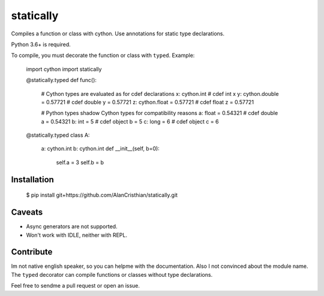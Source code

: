 statically
==========

Compiles a function or class with cython. Use annotations for static type
declarations.

Python 3.6+ is required.

To compile, you must decorate the function or class with ``typed``. Example:

    import cython
    import statically

    @statically.typed
    def func():
        # Cython types are evaluated as for cdef declarations
        x: cython.int               # cdef int x
        y: cython.double = 0.57721  # cdef double y = 0.57721
        z: cython.float  = 0.57721  # cdef float z  = 0.57721

        # Python types shadow Cython types for compatibility reasons
        a: float = 0.54321          # cdef double a = 0.54321
        b: int = 5                  # cdef object b = 5
        c: long = 6                 # cdef object c = 6

    @statically.typed
    class A:
        a: cython.int
        b: cython.int
        def __init__(self, b=0):
            self.a = 3
            self.b = b

Installation
------------

    $ pip install git+https://github.com/AlanCristhian/statically.git

Caveats
-------

- Async generators are not supported.
- Won't work with IDLE, neither with REPL.

Contribute
----------

Im not native english speaker, so you can helpme with the documentation.
Also I not convinced about the module name. The ``typed`` decorator can
compile functions or classes without type declarations.

Feel free to sendme a pull request or open an issue.
